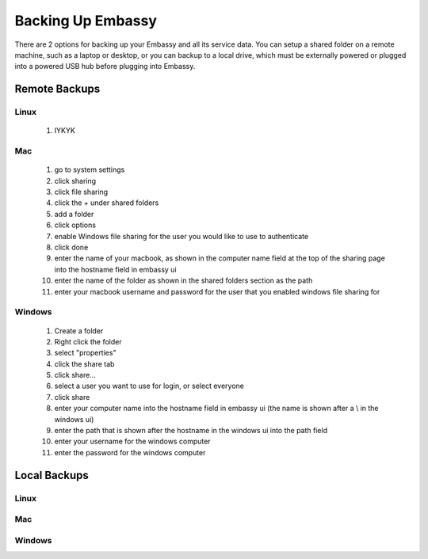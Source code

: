 .. _backup:

==================
Backing Up Embassy
==================

There are 2 options for backing up your Embassy and all its service data.  You can setup a shared folder on a remote machine, such as a laptop or desktop, or you can backup to a local drive, which must be externally powered or plugged into a powered USB hub before plugging into Embassy.

Remote Backups
--------------

Linux
=====

    #. IYKYK

Mac
===

    #. go to system settings
    #. click sharing
    #. click file sharing
    #. click the + under shared folders
    #. add a folder
    #. click options
    #. enable Windows file sharing for the user you would like to use to authenticate
    #. click done
    #. enter the name of your macbook, as shown in the computer name field at the top of the sharing page into the hostname field in embassy ui
    #. enter the name of the folder as shown in the shared folders section as the path
    #. enter your macbook username and password for the user that you enabled windows file sharing for

Windows
=======

    #. Create a folder
    #. Right click the folder
    #. select "properties"
    #. click the share tab
    #. click share...
    #. select a user you want to use for login, or select everyone
    #. click share
    #. enter your computer name into the hostname field in embassy ui (the name is shown after a \\ in the windows ui)
    #. enter the path that is shown after the hostname in the windows ui into the path field
    #. enter your username for the windows computer
    #. enter the password for the windows computer

Local Backups
-------------

Linux
=====

Mac
===

Windows
=======

